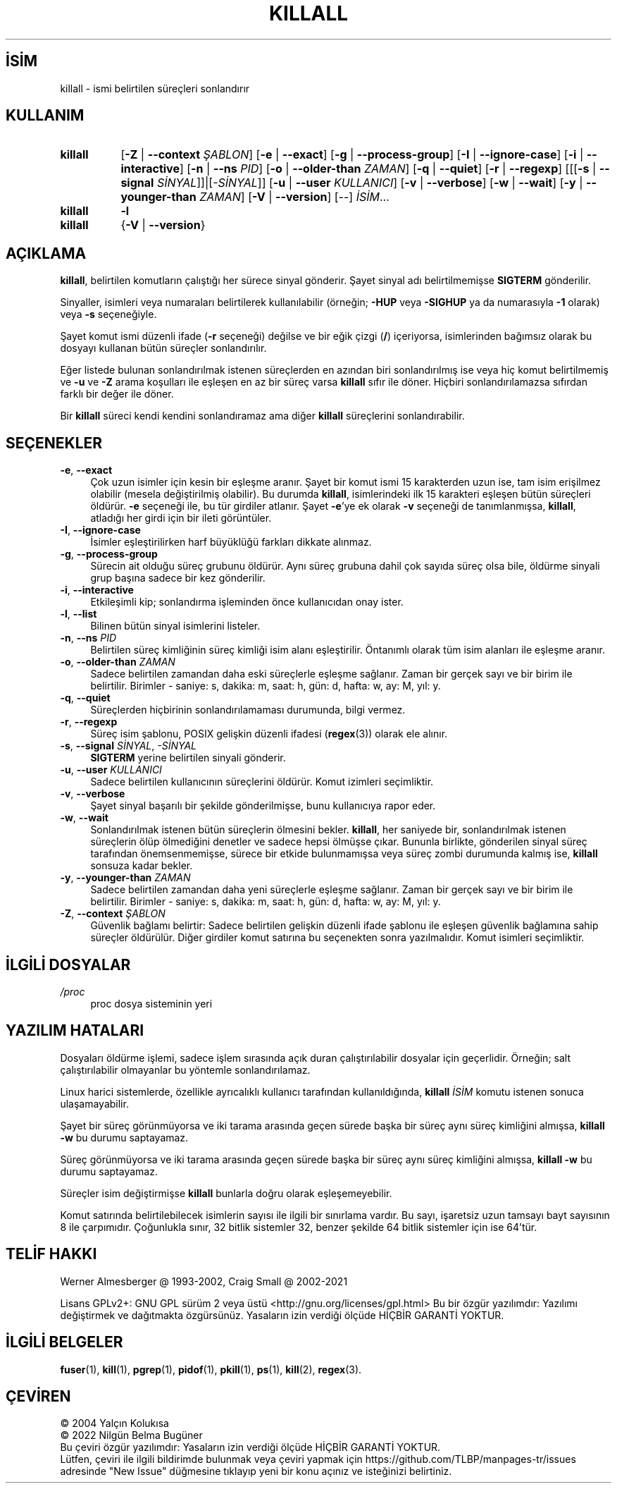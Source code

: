 .ig
 * Bu kılavuz sayfası Türkçe Linux Belgelendirme Projesi (TLBP) tarafından
 * XML belgelerden derlenmiş olup manpages-tr paketinin parçasıdır:
 * https://github.com/TLBP/manpages-tr
 *
..
.\" Derlenme zamanı: 2023-01-21T21:03:30+03:00
.TH "KILLALL" 1 "Kasım 2021" "psmisc-23.4" "Kullanıcı Komutları"
.\" Sözcükleri ilgisiz yerlerden bölme (disable hyphenation)
.nh
.\" Sözcükleri yayma, sadece sola yanaştır (disable justification)
.ad l
.PD 0
.SH İSİM
killall - ismi belirtilen süreçleri sonlandırır
.sp
.SH KULLANIM
.IP \fBkillall\fR 8
[\fB-Z\fR | \fB--context\fR \fIŞABLON\fR] [\fB-e\fR | \fB--exact\fR] [\fB-g\fR | \fB--process-group\fR] [\fB-I\fR | \fB--ignore-case\fR] [\fB-i\fR | \fB--interactive\fR] [\fB-n\fR | \fB--ns\fR \fIPID\fR] [\fB-o\fR | \fB--older-than\fR \fIZAMAN\fR] [\fB-q\fR | \fB--quiet\fR] [\fB-r\fR | \fB--regexp\fR] [[[\fB-s\fR | \fB--signal\fR \fISİNYAL\fR]]|[\fI-SİNYAL\fR]] [\fB-u\fR | \fB--user\fR \fIKULLANICI\fR] [\fB-v\fR | \fB--verbose\fR] [\fB-w\fR | \fB--wait\fR] [\fB-y\fR | \fB--younger-than\fR \fIZAMAN\fR] [\fB-V\fR | \fB--version\fR] [--] \fIİSİM\fR...
.IP \fBkillall\fR 8
\fB-l\fR
.IP \fBkillall\fR 8
{\fB-V\fR | \fB--version\fR}
.sp
.PP
.sp
.SH "AÇIKLAMA"
\fBkillall\fR, belirtilen komutların çalıştığı her sürece sinyal gönderir. Şayet sinyal adı belirtilmemişse \fBSIGTERM\fR gönderilir.
.sp
Sinyaller, isimleri veya numaraları belirtilerek kullanılabilir (örneğin; \fB-HUP\fR veya \fB-SIGHUP\fR ya da numarasıyla \fB-1\fR olarak) veya \fB-s\fR seçeneğiyle.
.sp
Şayet komut ismi düzenli ifade (\fB-r\fR seçeneği) değilse ve bir eğik çizgi (\fB/\fR) içeriyorsa, isimlerinden bağımsız olarak bu dosyayı kullanan bütün süreçler sonlandırılır.
.sp
Eğer listede bulunan sonlandırılmak istenen süreçlerden en azından biri sonlandırılmış ise veya hiç komut belirtilmemiş ve \fB-u\fR ve \fB-Z\fR arama koşulları ile eşleşen en az bir süreç varsa \fBkillall\fR sıfır ile döner. Hiçbiri sonlandırılamazsa sıfırdan farklı bir değer ile döner.
.sp
Bir \fBkillall\fR süreci kendi kendini sonlandıramaz ama diğer \fBkillall\fR süreçlerini sonlandırabilir.
.sp
.SH "SEÇENEKLER"
.TP 4
\fB-e\fR, \fB--exact\fR
Çok uzun isimler için kesin bir eşleşme aranır. Şayet bir komut ismi 15 karakterden uzun ise, tam isim erişilmez olabilir (mesela değiştirilmiş olabilir). Bu durumda \fBkillall\fR, isimlerindeki ilk 15 karakteri eşleşen bütün süreçleri öldürür. \fB-e\fR seçeneği ile, bu tür girdiler atlanır. Şayet \fB-e\fR’ye ek olarak \fB-v\fR seçeneği de tanımlanmışsa, \fBkillall\fR, atladığı her girdi için bir ileti görüntüler.
.sp
.TP 4
\fB-I\fR, \fB--ignore-case\fR
İsimler eşleştirilirken harf büyüklüğü farkları dikkate alınmaz.
.sp
.TP 4
\fB-g\fR, \fB--process-group\fR
Sürecin ait olduğu süreç grubunu öldürür. Aynı süreç grubuna dahil çok sayıda süreç olsa bile, öldürme sinyali grup başına sadece bir kez gönderilir.
.sp
.TP 4
\fB-i\fR, \fB--interactive\fR
Etkileşimli kip; sonlandırma işleminden önce kullanıcıdan onay ister.
.sp
.TP 4
\fB-l\fR, \fB--list\fR
Bilinen bütün sinyal isimlerini listeler.
.sp
.TP 4
\fB-n\fR, \fB--ns\fR \fIPID\fR
Belirtilen süreç kimliğinin süreç kimliği isim alanı eşleştirilir. Öntanımlı olarak tüm isim alanları ile eşleşme aranır.
.sp
.TP 4
\fB-o\fR, \fB--older-than\fR \fIZAMAN\fR
Sadece belirtilen zamandan daha eski süreçlerle eşleşme sağlanır. Zaman bir gerçek sayı ve bir birim ile belirtilir. Birimler - saniye: s, dakika: m, saat: h, gün: d, hafta: w, ay: M, yıl: y.
.sp
.TP 4
\fB-q\fR, \fB--quiet\fR
Süreçlerden hiçbirinin sonlandırılamaması durumunda, bilgi vermez.
.sp
.TP 4
\fB-r\fR, \fB--regexp\fR
Süreç isim şablonu, POSIX gelişkin düzenli ifadesi (\fBregex\fR(3)) olarak ele alınır.
.sp
.TP 4
\fB-s\fR, \fB--signal\fR \fISİNYAL\fR, \fI-SİNYAL\fR
\fBSIGTERM\fR yerine belirtilen sinyali gönderir.
.sp
.TP 4
\fB-u\fR, \fB--user\fR \fIKULLANICI\fR
Sadece belirtilen kullanıcının süreçlerini öldürür. Komut izimleri seçimliktir.
.sp
.TP 4
\fB-v\fR, \fB--verbose\fR
Şayet sinyal başarılı bir şekilde gönderilmişse, bunu kullanıcıya rapor eder.
.sp
.TP 4
\fB-w\fR, \fB--wait\fR
Sonlandırılmak istenen bütün süreçlerin ölmesini bekler. \fBkillall\fR, her saniyede bir, sonlandırılmak istenen süreçlerin ölüp ölmediğini denetler ve sadece hepsi ölmüşse çıkar. Bununla birlikte, gönderilen sinyal süreç tarafından önemsenmemişse, sürece bir etkide bulunmamışsa veya süreç zombi durumunda kalmış ise, \fBkillall\fR sonsuza kadar bekler.
.sp
.TP 4
\fB-y\fR, \fB--younger-than\fR \fIZAMAN\fR
Sadece belirtilen zamandan daha yeni süreçlerle eşleşme sağlanır. Zaman bir gerçek sayı ve bir birim ile belirtilir. Birimler - saniye: s, dakika: m, saat: h, gün: d, hafta: w, ay: M, yıl: y.
.sp
.TP 4
\fB-Z\fR, \fB--context\fR \fIŞABLON\fR
Güvenlik bağlamı belirtir: Sadece belirtilen gelişkin düzenli ifade şablonu ile eşleşen güvenlik bağlamına sahip süreçler öldürülür. Diğer girdiler komut satırına bu seçenekten sonra yazılmalıdır. Komut isimleri seçimliktir.
.sp
.PP
.sp
.SH "İLGİLİ DOSYALAR"
.IP "\fI/proc\fR" 4
proc dosya sisteminin yeri
.sp
.SH "YAZILIM HATALARI"
Dosyaları öldürme işlemi, sadece işlem sırasında açık duran çalıştırılabilir dosyalar için geçerlidir. Örneğin; salt çalıştırılabilir olmayanlar bu yöntemle sonlandırılamaz.
.sp
Linux harici sistemlerde, özellikle ayrıcalıklı kullanıcı tarafından kullanıldığında, \fBkillall\fR \fIİSİM\fR komutu istenen sonuca ulaşamayabilir.
.sp
Şayet bir süreç görünmüyorsa ve iki tarama arasında geçen sürede başka bir süreç aynı süreç kimliğini almışsa, \fBkillall -w\fR bu durumu saptayamaz.
.sp
Süreç görünmüyorsa ve iki tarama arasında geçen sürede başka bir süreç aynı süreç kimliğini almışsa, \fBkillall -w\fR bu durumu saptayamaz.
.sp
Süreçler isim değiştirmişse \fBkillall\fR bunlarla doğru olarak eşleşemeyebilir.
.sp
Komut satırında belirtilebilecek isimlerin sayısı ile ilgili bir sınırlama vardır. Bu sayı, işaretsiz uzun tamsayı bayt sayısının 8 ile çarpımıdır. Çoğunlukla sınır, 32 bitlik sistemler 32, benzer şekilde 64 bitlik sistemler için ise 64’tür.
.sp
.SH "TELİF HAKKI"
Werner Almesberger @ 1993-2002, Craig Small @ 2002-2021
.sp
Lisans GPLv2+: GNU GPL sürüm 2 veya üstü <http://gnu.org/licenses/gpl.html> Bu bir özgür yazılımdır: Yazılımı değiştirmek ve dağıtmakta özgürsünüz. Yasaların izin verdiği ölçüde HİÇBİR GARANTİ YOKTUR.
.sp
.SH "İLGİLİ BELGELER"
\fBfuser\fR(1), \fBkill\fR(1), \fBpgrep\fR(1), \fBpidof\fR(1), \fBpkill\fR(1), \fBps\fR(1), \fBkill\fR(2), \fBregex\fR(3).
.sp
.SH "ÇEVİREN"
© 2004 Yalçın Kolukısa
.br
© 2022 Nilgün Belma Bugüner
.br
Bu çeviri özgür yazılımdır: Yasaların izin verdiği ölçüde HİÇBİR GARANTİ YOKTUR.
.br
Lütfen, çeviri ile ilgili bildirimde bulunmak veya çeviri yapmak için https://github.com/TLBP/manpages-tr/issues adresinde "New Issue" düğmesine tıklayıp yeni bir konu açınız ve isteğinizi belirtiniz.
.sp
